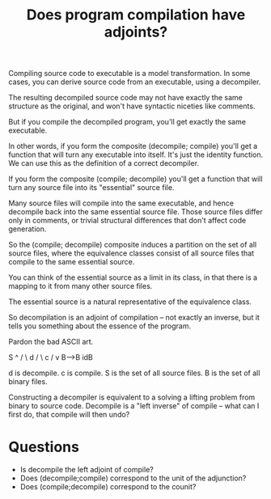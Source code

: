 #+TITLE: Does program compilation have adjoints?

Compiling source code to executable is a model transformation.
In some cases, you can derive source code from an executable,
using a decompiler.

The resulting decompiled source code may not have exactly the same structure as
the original, and won't have syntactic niceties like comments.

But if you compile the decompiled program, you'll get exactly
the same executable.

In other words, if you form the composite (decompile; compile) you'll get a
function that will turn any executable into itself.
It's just the identity function.  We can use this as the definition of
a correct decompiler.

If you form the composite (compile; decompile) you'll get a function that will
turn any source file into its "essential" source file.

Many source files will compile into the same executable,
and hence decompile back into the same essential source file.
Those source files differ only in comments, or trivial structural differences
that don't affect code generation.

So the (compile; decompile) composite induces a partition on the set
of all source files, where the equivalence classes consist of all
source files that compile to the same essential source.

You can think of the essential source as a limit in its class, in that there is
a mapping to it from many other source files.

The essential source is a natural representative of the equivalence class.

So decompilation is an adjoint of compilation -- not exactly
an inverse, but it tells you something about the essence of the program.

Pardon the bad ASCII art. 

     S
    ^
   /  \
d /    \ c
 /      v
B------>B
   idB

d is decompile.
c is compile.
S is the set of all source files. 
B is the set of all binary files.

Constructing a decompiler is equivalent to a solving a lifting problem from
binary to source code. Decompile is a "left inverse" of compile -- what can I
first do, that compile will then undo?

* Questions
   * Is decompile the left adjoint of compile?
   * Does (decompile;compile) correspond to the unit of the adjunction?
   * Does (compile;decompile) correspond to the counit?
